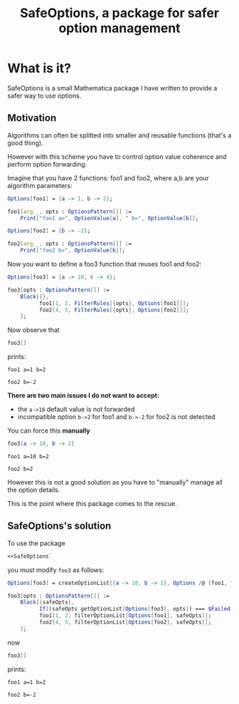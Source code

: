 #+TITLE: SafeOptions, a package for safer option management

* What is it?

SafeOptions is a small Mathematica package I have written to provide a
safer way to use options.

** Motivation

Algorithms can often be splitted into smaller and reusable functions
(that's a good thing).

However with this scheme you have to control option value coherence
and perform option forwarding.

Imagine that you have 2 functions: foo1 and foo2, where a,b are your
algorithm parameters:

#+BEGIN_SRC mathematica
Options[foo1] = {a -> 1, b -> 2};

foo1[arg__, opts : OptionsPattern[]] := 
	Print["foo1 a=", OptionValue[a], " b=", OptionValue[b]]; 

Options[foo2] = {b -> -2};

foo2[arg__, opts : OptionsPattern[]] := 
	Print["foo2 b=", OptionValue[b]];
#+END_SRC

Now you want to define a foo3 function that reuses foo1 and foo2:

#+BEGIN_SRC mathematica
Options[foo3] = {a -> 10, c -> 4};

foo3[opts : OptionsPattern[]] :=
	Block[{},
	      foo1[1, 2, FilterRules[{opts}, Options[foo1]]];
	      foo2[4, 5, FilterRules[{opts}, Options[foo2]]];
	];
#+END_SRC

Now observe that

#+BEGIN_SRC mathematica
foo3[]
#+END_SRC

prints:
#+BEGIN_EXAMPLE
foo1 a=1 b=2

foo2 b=-2
#+END_EXAMPLE

*There are two main issues I do not want to accept:*

- the =a->10= default value is not forwarded
- incompatible option =b->2= for foo1 and =b->-2= for foo2 is not detected

You can force this *manually*

#+BEGIN_SRC mathematica
foo3[a -> 10, b -> 2]
#+END_SRC

#+BEGIN_EXAMPLE
foo1 a=10 b=2

foo2 b=2
#+END_EXAMPLE

However this is not a good solution as you have to "manually" manage
all the option details.

This is the point where this package comes to the rescue.

** SafeOptions's solution

To use the package
#+BEGIN_SRC mathematica
<<SafeOptions`
#+END_SRC

you must modify =foo3= as follows:

#+BEGIN_SRC mathematica
Options[foo3] = createOptionList[{a -> 10, b -> 1}, Options /@ {foo1, foo2}];

foo3[opts : OptionsPattern[]] :=      
	Block[{safeOpts},
	      If[(safeOpts getOptionList[Options[foo3], opts]) === $Failed, Return[$Failed]];
	      foo1[1, 2, filterOptionList[Options[foo1], safeOpts]]; 
	      foo2[4, 5, filterOptionList[Options[foo2], safeOpts]];
	];
#+END_SRC

now

#+BEGIN_SRC mathematica
foo3[]
#+END_SRC

prints:
#+BEGIN_EXAMPLE
foo1 a=1 b=2

foo2 b=-2
#+END_EXAMPLE
